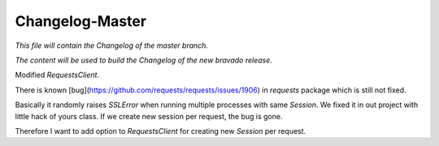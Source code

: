Changelog-Master
================

*This file will contain the Changelog of the master branch.*

*The content will be used to build the Changelog of the new bravado release.*

Modified `RequestsClient`.

There is known [bug](https://github.com/requests/requests/issues/1906) in `requests` package which is still not fixed.

Basically it randomly raises `SSLError` when running multiple processes with same `Session`. We fixed it in out project
with little hack of yours class. If we create new session per request, the bug is gone.

Therefore I want to add option to `RequestsClient` for creating new `Session` per request.
